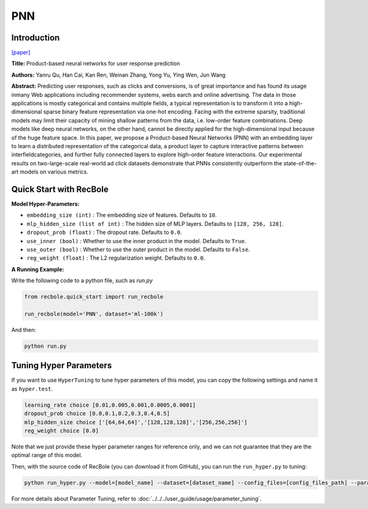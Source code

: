 PNN
===========

Introduction
---------------------

`[paper] <https://ieeexplore.ieee.org/abstract/document/7837964/>`_

**Title:** Product-based neural networks for user response prediction

**Authors:** Yanru Qu, Han Cai, Kan Ren, Weinan Zhang, Yong Yu, Ying Wen, Jun Wang

**Abstract:**  Predicting user responses, such as clicks and conversions, is of great importance and has found its usage inmany Web applications including recommender systems, webs earch and online advertising. The data in those applications is mostly categorical and contains multiple fields, a typical representation is to transform it into a high-dimensional sparse binary feature representation via one-hot encoding. Facing with the extreme sparsity, traditional models may limit their capacity of mining shallow patterns from the data, i.e. low-order feature combinations. Deep models like deep neural networks, on the other hand, cannot be directly applied for the high-dimensional input because of the huge feature space. In this paper, we propose a Product-based Neural Networks (PNN) with an embedding layer to learn a distributed representation of the categorical data, a product layer to capture interactive patterns between interfieldcategories, and further fully connected layers to explore high-order feature interactions. Our experimental results on two-large-scale real-world ad click datasets demonstrate that PNNs consistently outperform the state-of-the-art models on various metrics.

.. image:: ../../../asset/pnn.jpg
    :width: 700
    :align: center

Quick Start with RecBole
-------------------------

**Model Hyper-Parameters:**

- ``embedding_size (int)`` : The embedding size of features. Defaults to ``10``.
- ``mlp_hidden_size (list of int)`` : The hidden size of MLP layers. Defaults to ``[128, 256, 128]``.
- ``dropout_prob (float)`` : The dropout rate. Defaults to ``0.0``.
- ``use_inner (bool)`` :  Whether to use the inner product in the model. Defaults to ``True``.
- ``use_outer (bool)`` : Whether to use the outer product in the model. Defaults to ``False``.
- ``reg_weight (float)`` : The L2 regularization weight. Defaults to ``0.0``.

**A Running Example:**

Write the following code to a python file, such as `run.py`

.. code:: python

   from recbole.quick_start import run_recbole

   run_recbole(model='PNN', dataset='ml-100k')

And then:

.. code:: bash

   python run.py

Tuning Hyper Parameters
-------------------------

If you want to use ``HyperTuning`` to tune hyper parameters of this model, you can copy the following settings and name it as ``hyper.test``.

.. code:: bash

   learning_rate choice [0.01,0.005,0.001,0.0005,0.0001]
   dropout_prob choice [0.0,0.1,0.2,0.3,0.4,0.5]
   mlp_hidden_size choice ['[64,64,64]','[128,128,128]','[256,256,256]']
   reg_weight choice [0.0]

Note that we just provide these hyper parameter ranges for reference only, and we can not guarantee that they are the optimal range of this model.

Then, with the source code of RecBole (you can download it from GitHub), you can run the ``run_hyper.py`` to tuning:

.. code:: bash

	python run_hyper.py --model=[model_name] --dataset=[dataset_name] --config_files=[config_files_path] --params_file=hyper.test

For more details about Parameter Tuning, refer to :doc:`../../../user_guide/usage/parameter_tuning`.


